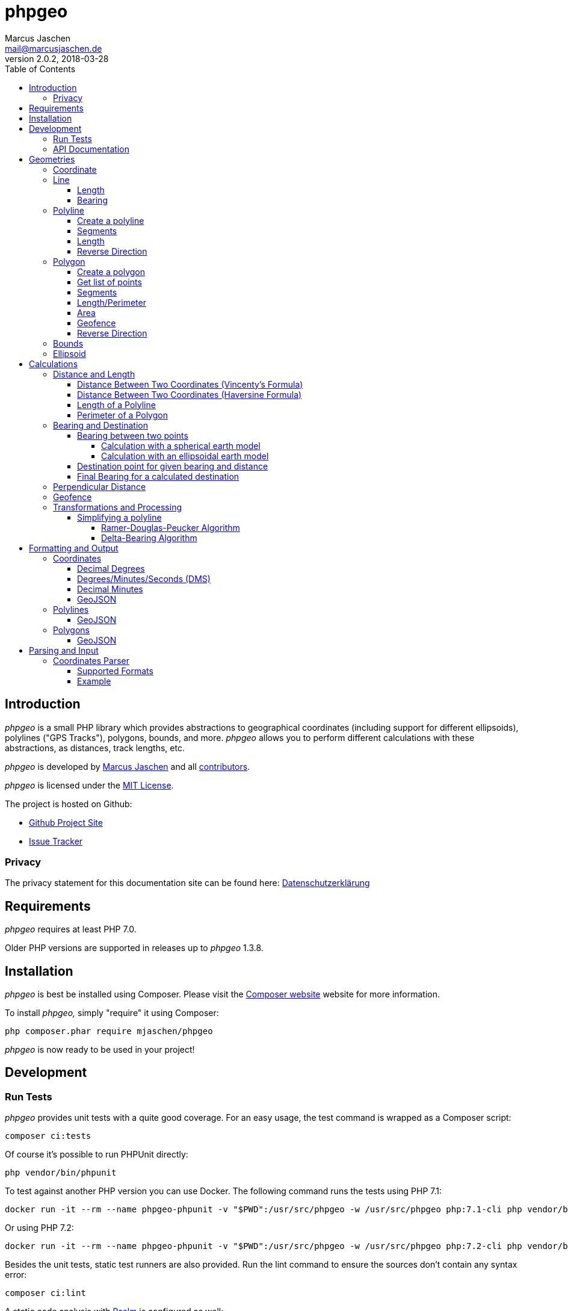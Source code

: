 = phpgeo
Marcus Jaschen <mail@marcusjaschen.de>
v2.0.2, 2018-03-28
:toc: left
:toclevels: 4
:source-highlighter: coderay
:icons: font
:stem: latexmath

== Introduction

_phpgeo_ is a small PHP library which provides abstractions to geographical
coordinates (including support for different ellipsoids), polylines
("GPS Tracks"), polygons, bounds, and more. _phpgeo_ allows you to perform
different calculations with these abstractions, as distances, track
lengths, etc.

_phpgeo_ is developed by https://www.marcusjaschen.de/[Marcus Jaschen] and all
https://github.com/mjaschen/phpgeo/graphs/contributors[contributors].

_phpgeo_ is licensed under the https://opensource.org/licenses/MIT[MIT License].

The project is hosted on Github:

- https://github.com/mjaschen/phpgeo[Github Project Site]
- https://github.com/mjaschen/phpgeo/issues[Issue Tracker]

=== Privacy

The privacy statement for this documentation site can be found here:
https://www.marcusjaschen.de/datenschutzerklaerung/[Datenschutzerklärung]

== Requirements

_phpgeo_ requires at least PHP 7.0.

Older PHP versions are supported in releases up to _phpgeo_ 1.3.8.

== Installation

_phpgeo_ is best be installed using Composer. Please visit the
https://getcomposer.org/[Composer website] website for more information.

To install _phpgeo,_ simply "require" it using Composer:

    php composer.phar require mjaschen/phpgeo

_phpgeo_ is now ready to be used in your project!

== Development

=== Run Tests

_phpgeo_ provides unit tests with a quite good coverage. For an easy usage,
the test command is wrapped as a Composer script:

----
composer ci:tests
----

Of course it's possible to run PHPUnit directly:

----
php vendor/bin/phpunit
----

To test against another PHP version you can use Docker. The following command runs
the tests using PHP 7.1:

----
docker run -it --rm --name phpgeo-phpunit -v "$PWD":/usr/src/phpgeo -w /usr/src/phpgeo php:7.1-cli php vendor/bin/phpunit
----

Or using PHP 7.2:

----
docker run -it --rm --name phpgeo-phpunit -v "$PWD":/usr/src/phpgeo -w /usr/src/phpgeo php:7.2-cli php vendor/bin/phpunit
----

Besides the unit tests, static test runners are also provided. Run the lint
command to ensure the sources don't contain any syntax error:

----
composer ci:lint
----

A static code analysis with https://getpsalm.org/[Psalm] is configured as well:

----
composer ci:psalm
----

It's possible to run all tests at once:

----
composer ci
----

=== API Documentation

Detailed https://phpgeo.marcusjaschen.de/api/master/[API documentation] is available.

== Geometries

_phpgeo_ provides several geometry classes:

* `<<Coordinate>>`
* `<<Line>>`
* `<<Polyline>>`
* `<<Polygon>>`

A Coordinate represents a geographic location, i. e. it contains a latitude
and a longitude - together with an so called Ellipsoid.

A Line consists of two coordinates, while polylines and polygons are built
from two or more coordinates.

=== Coordinate

The `Coordinate` class is the most important class of phpgeo and provides the
base for all features. It's a representation of a geographic location and
consists of three parts:

- Geographic Latitude
- Geographic Longitude
- Ellipsoid

Geographic latitude and longitude values are float numbers between
-90.0 and 90.0 (degrees latitude) and -180.0 and 180.0 (degrees longitude).

The Ellipsoid is a representation of an approximated shape of the earth and
is abstracted in its own <<Ellipsoid>> class.

=== Line

A line consists of two points, i. e. instances of the `Coordinate` class.

==== Length

The `Line` class provides a method to calculate its own length. The method
expects an instance of a class which implements the `DistanceInterface`.

[source,php]
----
<?php

use Location\Coordinate;
use Location\Distance\Haversine;
use Location\Line;

$line = new Line(
    new Coordinate(52.5, 13.5),
    new Coordinate(52.6, 13.4)
);

$length = $line->getLength(new Haversine()); <1>

printf("The line has a length of %.3f meters\n", $length);
----

<1> `Haversine` is one of the currently two available classes for
distance calculation. The other one is named `Vincenty`.

The code above will produce the output below:

----
The line has a length of 13013.849 meters
----

==== Bearing

The bearing of an instance can be calculated using the `getBearing()` method.
An instance of `BearingInterface` must be provided as method argument.

[source,php]
----
<?php

use Location\Bearing\BearingEllipsoidal;
use Location\Coordinate;
use Location\Line;

$line = new Line(
    new Coordinate(52.5, 13.5),
    new Coordinate(52.6, 13.4)
);

$bearing = $line->getBearing(new BearingEllipsoidal()); <1>

printf("The line has a bearing of %.2f degrees\n", $bearing);
----

<1> `BearingEllipsoidal` is one of the currently two available classes for
bearing calculation. The other one is named `BearingSpherical`.

The code above will produce the output below:

----
The line has a bearing of 328.67 degrees
----

This ist the so called _initial bearing._ There exist another bearing angle,
called the _final bearing._ It can be calculated as well:

[source,php]
----
<?php

use Location\Bearing\BearingEllipsoidal;
use Location\Coordinate;
use Location\Line;

$line = new Line(
    new Coordinate(52.5, 13.5),
    new Coordinate(52.6, 13.4)
);

$bearing = $line->getFinalBearing(new BearingEllipsoidal());

printf("The line has a final bearing of %.2f degrees\n", $bearing);
----

The code above will produce the output below:

----
The line has a final bearing of 328.59 degrees
----

See <<Bearing between two points>> for more information about bearings.

=== Polyline

A polyline consists of an ordered list of locations, i. e. instances of
the `Coordinate` class.

==== Create a polyline

To create a polyline, just instantiate the class and add points:

[source,php]
----
<?php

use Location\Coordinate;
use Location\Polyline;

$polyline = new Polyline();
$polyline->addPoint(new Coordinate(52.5, 13.5));
$polyline->addPoint(new Coordinate(54.5, 12.5));
$polyline->addPoint(new Coordinate(55.5, 14.5));
?>
----

It's possible to add points to the end of the polyline at every time.

==== Segments

It's possible to get a list of polyline segments. Segments are returned as an
array of `Line` instances.

[source,php]
----
<?php

use Location\Coordinate;
use Location\Polyline;

$track = new Polyline();
$track->addPoint(new Coordinate(52.5, 13.5));
$track->addPoint(new Coordinate(54.5, 12.5));
$track->addPoint(new Coordinate(55.5, 14.5));

foreach ($track->getSegments() as $segment) {
    printf(
        "Segment length: %0.2f kilometers\n",
        ($segment->getLength(new Haversine()) / 1000)
    );
}
----

The code above will produce the output below:

----
Segment length: 232.01 kilometers
Segment length: 169.21 kilometers
----

==== Length

Length calculation is described in the <<Distance and Length>> section.

==== Reverse Direction

It's possible to get a new instance with reversed direction while the
original polyline stays unchanged:

[source,php]
----
<?php

use Location\Coordinate;
use Location\Polyline;

$track = new Polyline();
$track->addPoint(new Coordinate(52.5, 13.5));
$track->addPoint(new Coordinate(54.5, 12.5));

$reversed = $track->getReverse();

print_r($reversed);
----

The code above will produce the output below:

----
Location\Polyline Object
(
    [points:protected] => Array
        (
            [0] => Location\Coordinate Object
                (
                    [lat:protected] => 54.5
                    [lng:protected] => 12.5
                    [ellipsoid:protected] => Location\Ellipsoid Object
                        (
                            [name:protected] => WGS-84
                            [a:protected] => 6378137
                            [f:protected] => 298.257223563
                        )

                )

            [1] => Location\Coordinate Object
                (
                    [lat:protected] => 52.5
                    [lng:protected] => 13.5
                    [ellipsoid:protected] => Location\Ellipsoid Object
                        (
                            [name:protected] => WGS-84
                            [a:protected] => 6378137
                            [f:protected] => 298.257223563
                        )

                )

        )

)
----

=== Polygon

A polygon consists of an ordered list of locations, i. e. instances of
the `Coordinate` class. It's very similar to a polyline, but its start
and end points are connected.

==== Create a polygon

To create a polygon, just instantiate the class and add points:

[source,php]
----
<?php

use Location\Coordinate;
use Location\Polygon;

$polygon = new Polygon();
$polygon->addPoint(new Coordinate(52.5, 13.5));
$polygon->addPoint(new Coordinate(54.5, 12.5));
$polygon->addPoint(new Coordinate(55.5, 14.5));
?>
----

It's possible to add points to the end at every time.

==== Get list of points

`getPoints()` is used to get the list of points, the number of points can be
retrieved by calling `getNumberOfPoints()`:

[source,php]
----
<?php

use Location\Coordinate;
use Location\Formatter\Coordinate\DMS;
use Location\Polygon;

$polygon = new Polygon();
$polygon->addPoint(new Coordinate(52.5, 13.5));
$polygon->addPoint(new Coordinate(54.5, 12.5));
$polygon->addPoint(new Coordinate(55.5, 14.5));

printf("The polygon consists of %d points:\n", $polygon->getNumberOfPoints());

foreach ($polygon->getPoints() as $point) {
    echo $point->format(new DMS()) . PHP_EOL;
}
----

The code above will produce the output below:

----
The polygon consists of 3 points:
52° 30′ 00″ 013° 30′ 00″
54° 30′ 00″ 012° 30′ 00″
55° 30′ 00″ 014° 30′ 00″
----

==== Segments

It's possible to get a list of polygon segments. Segments are
returned as an array of `Line` instances.

[source,php]
----
<?php

use Location\Coordinate;
use Location\Distance\Haversine;
use Location\Polygon;

$polygon = new Polygon();
$polygon->addPoint(new Coordinate(52.5, 13.5));
$polygon->addPoint(new Coordinate(54.5, 12.5));
$polygon->addPoint(new Coordinate(55.5, 14.5));

foreach ($polygon->getSegments() as $line) {
    printf("%0.3f m\n", $line->getLength(new Haversine()));
}
----

The code above will produce the output below:

----
232011.020 m
169207.795 m
339918.069 m
----

==== Length/Perimeter

Length calculation is described in the <<Distance and Length>> section.

==== Area

It's possible to calculate the area of an polygon. The result is given in square meters (m²).

WARNING: The calculation gives inaccurate results. For relatively small polygons the error should be less than 1 %.

[source,php]
----
<?php

use Location\Coordinate;
use Location\Polygon;

$formatter = new \Location\Formatter\Coordinate\DecimalDegrees(' ', 10);

$polygon = new Polygon();
$polygon->addPoint(new Coordinate(0.0000000000, 0.0000000000));
$polygon->addPoint(new Coordinate(0.0000000000, 0.0008983153));
$polygon->addPoint(new Coordinate(0.0009043695, 0.0008983153));
$polygon->addPoint(new Coordinate(0.0009043695, 0.0000000000));

printf(
    'Polygon Area = %f m², Perimeter = %f m%s',
    $polygon->getArea(),
    $polygon->getPerimeter(new \Location\Distance\Vincenty()),
    PHP_EOL
);
----

The code above produces the output below:

----
Polygon Area = 10044.905261 m², Perimeter = 400.000000 m
----

==== Geofence

It's possible to check if a geometry object (point, line, polyline,
polygon) lies inside a polygon. The documentation can be found in
the <<Geofence>> section.

==== Reverse Direction

It's possible to get a new instance with reversed direction while the
original polygon stays unchanged:

[source,php]
----
<?php

use Location\Coordinate;
use Location\Polygon;
use Location\Formatter\Coordinate\DecimalDegrees;

$polygon = new Polygon();
$polygon->addPoint(new Coordinate(52.5, 13.5));
$polygon->addPoint(new Coordinate(64.1, - 21.9));
$polygon->addPoint(new Coordinate(40.7, - 74.0));
$polygon->addPoint(new Coordinate(33.9, - 118.4));

$reversed = $polygon->getReverse();

foreach ($reversed->getPoints() as $point) {
    echo $point->format(new DecimalDegrees(', ')) . PHP_EOL;
}
----

The code above produces the output below:

----
33.90000, -118.40000
40.70000, -74.00000
64.10000, -21.90000
52.50000, 13.50000
----

=== Bounds

=== Ellipsoid

An ellipsoid is a mathematically defined approximation of the earth's surface.

An ellipsoid is defined by two parameters:

* the semi-major axis _a_ (equatorial radius)
* the semi-minor axis _b_ (polar radius)

_a_ and _b_ together define the flattening of the ellipsoid _f_:

latexmath:[f = \frac{a-b}{a}]

NOTE: _phpgeo's_ ellipsoids are defined by _a_ and _1/f_ instead of _a_
and _b_. That's not a problem because each of the three values can be
calculated from the other two.

_phpgeo_ supports arbitrary ellipsoids. _WGS-84_ is used as default when
no other ellipsoid is given. For day-to-day calculations it's not needed
to care about ellipsoids in the most cases.

It's possible to create an instance of the Ellipsoid class either by
specifing a name or by providing the three parameters _name,_ _a_, and _1/f_.

[source,php]
----
use Location\Ellipsoid;

$ellipsoid = Ellipsoid::createDefault('WGS-84'); <1>

printf(
    "%s: a=%f; b=%f; 1/f=%f\n",
    $ellipsoid->getName(),
    $ellipsoid->getA(),
    $ellipsoid->getB(),
    $ellipsoid->getF()
);

$ellipsoid = new Ellipsoid('GRS-80', 6378137, 298.257222); <2>

printf(
    "%s: a=%f; b=%f; 1/f=%f\n",
    $ellipsoid->getName(),
    $ellipsoid->getA(),
    $ellipsoid->getB(),
    $ellipsoid->getF()
);
----

<1> Create ellipsoid instance from one of the default configurations
<2> Create custom ellipsoid by providing name, _a_, and _1/f_

The code above will produce the output below:

----
WGS-84: a=6378137.000000; b=6356752.314245; 1/f=298.257224
GRS-80: a=6378137.000000; b=6356752.314133; 1/f=298.257222
----

Please take a look into the https://github.com/mjaschen/phpgeo/blob/master/src/Location/Ellipsoid.php#L45[`Ellipsoid` source file]
for a list of pre-defined ellipsoids.

== Calculations

=== Distance and Length

==== Distance Between Two Coordinates (Vincenty's Formula)

Use the calculator object directly:

[source,php]
----
<?php

use Location\Coordinate;
use Location\Distance\Vincenty;

$coordinate1 = new Coordinate(19.820664, -155.468066); // Mauna Kea Summit
$coordinate2 = new Coordinate(20.709722, -156.253333); // Haleakala Summit

$calculator = new Vincenty();

echo $calculator->getDistance($coordinate1, $coordinate2);
----

The code above will produce the output below:

----
128130.850
----

or call the `getDistance()` method of a Coordinate object by injecting
a calculator object:

[source,php]
----
<?php

use Location\Coordinate;
use Location\Distance\Vincenty;

$coordinate1 = new Coordinate(19.820664, -155.468066); // Mauna Kea Summit
$coordinate2 = new Coordinate(20.709722, -156.253333); // Haleakala Summit

echo $coordinate1->getDistance($coordinate2, new Vincenty());
----

The code above will produce the output below:

----
128130.850
----

==== Distance Between Two Coordinates (Haversine Formula)

There exist different methods for calculating the distance between
two points. The http://en.wikipedia.org/wiki/Law_of_haversines[Haversine formula]
is much faster than Vincenty's method but less precise:

[source,php]
----
<?php

use Location\Coordinate;
use Location\Distance\Haversine;

$coordinate1 = new Coordinate(19.820664, -155.468066); // Mauna Kea Summit
$coordinate2 = new Coordinate(20.709722, -156.253333); // Haleakala Summit

echo $coordinate1->getDistance($coordinate2, new Haversine());
----

The code above will produce the output below:

----
128384.515
----

==== Length of a Polyline

phpgeo has a polyline implementation which can be used to calculate the
length of a GPS track or a route. A polyline consists of at least two points.
Points are instances of the `Coordinate` class.

For more details about polylines/GPS tracks see the <<Polyline>> section.

[source,php]
----
<?php

use Location\Coordinate;
use Location\Polyline;
use Location\Distance\Vincenty;

$track = new Polyline();
$track->addPoint(new Coordinate(52.5, 13.5));
$track->addPoint(new Coordinate(54.5, 12.5));

echo $track->getLength(new Vincenty());
----

==== Perimeter of a Polygon

The perimeter is calculated as the sum of the length of all segments.
The result is given in meters.

[source,php]
----
<?php

use Location\Distance\Vincenty;
use Location\Coordinate;
use Location\Polygon;

$polygon = new Polygon();
$polygon->addPoint(new Coordinate(10, 10));
$polygon->addPoint(new Coordinate(10, 20));
$polygon->addPoint(new Coordinate(20, 20));
$polygon->addPoint(new Coordinate(20, 10));

echo $polygon->getPerimeter(new Vincenty());
----

The code above will produce the output below:

----
4355689.472
----

=== Bearing and Destination

phpgeo can be used to calculate the bearing between two points and to
get a destination point for a given start point together with a bearing
angle and a distance.

Multiple calculation algorithms are supported. Currently phpgeo provides
methods for calculations with a _spherical_ earth model and with an
_ellipsoidal_ model. The spherical calculations are very fast, compared
to the ellipsoidal methods. The ellipsoidal algorithms are a bit more
precise on the other hand.

==== Bearing between two points

Given two points, it's possible to calculate the bearing angled between
those points.

phpgeo can calculate the initial bearing (bearing as seen from the first
point) and the final bearing (bearing as seen approaching the destination
point).

===== Calculation with a spherical earth model

[source,php]
----
<?php

use Location\Bearing\BearingSpherical;
use Location\Coordinate;

$berlin = new Coordinate(52.5, 13.5);
$london = new Coordinate(51.5, -0.12);

$bearingCalculator = new BearingSpherical();

$startTime = microtime(true);
var_dump($bearingCalculator->calculateBearing($berlin, $london));
var_dump($bearingCalculator->calculateFinalBearing($berlin, $london));
$endTime = microtime(true);
printf("Time elapsed: %0.6f s\n", ($endTime - $startTime));
----

The code above will produce the following output:

----
double(268.60722336693)
double(257.85494586285)
Time elapsed: 0.000285 s
----

===== Calculation with an ellipsoidal earth model

[source,php]
----
<?php

use Location\Bearing\BearingEllipsoidal;
use Location\Coordinate;

$berlin = new Coordinate(52.5, 13.5);
$london = new Coordinate(51.5, -0.12);

$bearingCalculator = new BearingEllipsoidal();

$startTime = microtime(true);
var_dump($bearingCalculator->calculateBearing($berlin, $london));
var_dump($bearingCalculator->calculateFinalBearing($berlin, $london));
$endTime = microtime(true);
printf("Time elapsed: %0.6f s\n", ($endTime - $startTime));
----

The code above will produce the following output:

----
double(268.62436347111)
double(257.87203657292)
Time elapsed: 0.000304 s
----

Both calculations finish in roughly the same time. One would expect the
second calculation to be clearly slower than the first one. It seems
the exit condition for the iteration is reached quite fast. There might
exist other conditions where the ellipsoidal calculation is noticeable
slower.

==== Destination point for given bearing and distance

As an example, starting from Berlin, calculate the destination point in
56.1 km distance with an initial bearing of 153 degrees:

[source,php]
----
<?php
use Location\Bearing\BearingEllipsoidal;
use Location\Bearing\BearingSpherical;
use Location\Coordinate;
use Location\Formatter\Coordinate\DecimalDegrees;

$berlin = new Coordinate(52.5, 13.5);

$bearingSpherical = new BearingSpherical();
$bearingEllipsoidal = new BearingEllipsoidal();

$destination1 = $BearingSpherical->calculateDestination($berlin, 153, 56100);
$destination2 = $bearingEllipsoidal->calculateDestination($berlin, 153, 56100);

echo "Spherical:   " . $destination1->format(new DecimalDegrees()) . PHP_EOL;
echo "Ellipsoidal: " . $destination2->format(new DecimalDegrees()) . PHP_EOL;
----

The code above will produce the output below:

----
Spherical:   52.04988 13.87628
Ellipsoidal: 52.05020 13.87126
----

Oh, look, what a http://www.openstreetmap.org/?mlat=52.0499&mlon=13.8762#map=13/52.0499/13.8762[beautiful spot on earth] it is. ;-)

==== Final Bearing for a calculated destination

phpgeo can calculate the final bearing angle for a given starting point,
an initial bearing, and the distance to the destination.

[source,php]
----
<?php
use Location\Bearing\BearingEllipsoidal;
use Location\Coordinate;
use Location\Formatter\Coordinate\DecimalDegrees;

$berlin = new Coordinate(52.5, 13.5);

$bearingEllipsoidal = new BearingEllipsoidal();

$finalBearing = $bearingEllipsoidal->calculateDestinationFinalBearing($berlin, 153, 56100);

var_dump($finalBearing);
----

The code above will produce the output below:

----
float(153.29365182147)
----

=== Perpendicular Distance

The _perpendicular distance_ is defined as the shortest distance between a point
and a line (in the two-dimensional plane) respectively between a point and a
https://en.wikipedia.org/wiki/Great_circle[great circle] on a spherical surface.
With _phpgeo_ it is possible to calculate the perpendicular distance between a
point (instance of the `<<Coordinate>>` class) and a line (instance of the
`<<Line>>` class). A line is defined by two coordinates, exactly as a great
circle -- both are interchangeable in this case.

[source,php]
----
<?php

use Location\Coordinate;
use Location\Line;
use Location\Utility\PerpendicularDistance;

$point = new Coordinate(52.44468, 13.57455);
$line = new Line(
    new Coordinate(52.4554, 13.5582),
    new Coordinate(52.4371, 13.5623)
);

$pdCalc = new PerpendicularDistance();

printf(
    "perpendicular distance: %.1f meters\n",
    $pdCalc->getPerpendicularDistance($point, $line)
);
----

The code above will produce the output below:

----
perpendicular distance: 936.7 meters
----


=== Geofence

_phpgeo_ has a polygon implementation which can be used to determinate
if a geometry (point, line, polyline, polygon) is contained in it or not.
A polygon consists of at least three points.

WARNING: The calculation gives wrong results if the polygons crosses
the 180/-180 degrees meridian.

[source,php]
----
<?php

use Location\Coordinate;
use Location\Polygon;

$geofence = new Polygon();

$geofence->addPoint(new Coordinate(-12.085870,-77.016261));
$geofence->addPoint(new Coordinate(-12.086373,-77.033813));
$geofence->addPoint(new Coordinate(-12.102823,-77.030938));
$geofence->addPoint(new Coordinate(-12.098669,-77.006476));

$outsidePoint = new Coordinate(-12.075452, -76.985079);
$insidePoint = new Coordinate(-12.092542, -77.021540);

var_dump($geofence->contains($outsidePoint)); // returns bool(false) the point is outside the polygon
var_dump($geofence->contains($insidePoint)); // returns bool(true) the point is inside the polygon
----

=== Transformations and Processing

==== Simplifying a polyline

Polylines can be simplified to save storage space or bandwidth.

_phpgeo_ provides two implementations for simplifying a polyline.

The first implementation uses the https://en.wikipedia.org/wiki/Ramer–Douglas–Peucker_algorithm[_Ramer–Douglas–Peucker algorithm_] (also known as _Douglas-Peucker algorithm_). The other
implementation examines the bearings of the polyline segments and removes
a segment when its bearing angle is similar to the bearing angle of its
predecessor segment. I named it the _Delta-Bearing algorithm_.

===== Ramer-Douglas-Peucker Algorithm

[source,php]
----
<?php

use Location\Coordinate;
use Location\Formatter\Coordinate\DecimalDegrees;
use Location\Polyline;
use Location\Processor\Polyline\SimplifyDouglasPeucker;

$polyline = new Polyline();
$polyline->addPoint(new Coordinate(10.0, 10.0));
$polyline->addPoint(new Coordinate(20.0, 20.0));
$polyline->addPoint(new Coordinate(30.0, 10.0));

$processor = new SimplifyDouglasPeucker(1500000); <1>

$simplified = $processor->simplify($polyline);

foreach ($simplified->getPoints() as $point) {
    echo $point->format(new DecimalDegrees()) . PHP_EOL;
}
----

<1> remove all points which perpendicular distance is less
than 1,500,000 meters (1,500 km) from the surrounding points.

The code above produces the output below:

----
10.00000 10.00000
30.00000 10.00000
----

===== Delta-Bearing Algorithm

[source,php]
----
<?php

use Location\Coordinate;
use Location\Formatter\Coordinate\DecimalDegrees;
use Location\Polyline;
use Location\Processor\Polyline\SimplifyBearing;

$polyline = new Polyline();
$polyline->addPoint(new Coordinate(10.0, 10.0));
$polyline->addPoint(new Coordinate(20.0, 20.0));
$polyline->addPoint(new Coordinate(30.0, 10.0));

$processor = new SimplifyBearing(90); <1>

$simplified = $processor->simplify($polyline);

foreach ($simplified->getPoints() as $point) {
    echo $point->format(new DecimalDegrees()) . PHP_EOL;
}
----

<1> The constructor argument is the minimum required angle between two
adjacent polyline segments so that no points will be removed. If the
bearing angle difference is less that the given value, the middle point will
be removed from the resulting polyline.

The code above produces the output below:

----
10.00000 10.00000
30.00000 10.00000
----

The following image shows both a polyline and its simplified version. The
simplification was done with the Delta-Bearing Algorithm with a threshold angle
of 20 degrees. The original polyline is painted in blue, the simplified polyline
is magenta.

image::simplify.png[Delta-Bearing simplification]

== Formatting and Output

=== Coordinates

You can format a coordinate in different styles.

==== Decimal Degrees

[source,php]
----
<?php

use Location\Coordinate;
use Location\Formatter\Coordinate\DecimalDegrees;

$coordinate = new Coordinate(19.820664, -155.468066); // Mauna Kea Summit

echo $coordinate->format(new DecimalDegrees());
----

The code above produces the output below:

----
    19.82066 -155.46807
----

The separator string between latitude and longitude can be configured via constructor argument, as well as the number of decimals (default value is 5 digits):

[source,php]
----
<?php

use Location\Coordinate;
use Location\Formatter\Coordinate\DecimalDegrees;

$coordinate = new Coordinate(19.820664, -155.468066); // Mauna Kea Summit

echo $coordinate->format(new DecimalDegrees(', ', 3));
----

The code above produces the output below:

----
    19.821, -155.468
----

==== Degrees/Minutes/Seconds (DMS)

[source,php]
----
<?php

use Location\Coordinate;
use Location\Formatter\Coordinate\DMS;

$coordinate = new Coordinate(18.911306, -155.678268); // South Point, HI, USA

$formatter = new DMS();

echo $coordinate->format($formatter) . PHP_EOL;

$formatter->setSeparator(", ")
    ->useCardinalLetters(true)
    ->setUnits(DMS::UNITS_ASCII);

echo $coordinate->format($formatter) . PHP_EOL;
----

The code above produces the output below:

----
    18° 54′ 41″ -155° 40′ 42″
    18° 54' 41" N, 155° 40' 42" W
----

==== Decimal Minutes

This format is commonly used in the Geocaching community.

[source,php]
----
<?php

use Location\Coordinate;
use Location\Formatter\Coordinate\DecimalMinutes;

$coordinate = new Coordinate(43.62310, -70.20787); // Portland Head Light, ME, USA

$formatter = new DecimalMinutes();

echo $coordinate->format($formatter) . PHP_EOL;

$formatter->setSeparator(", ")
    ->useCardinalLetters(true)
    ->setUnits(DecimalMinutes::UNITS_ASCII);

echo $coordinate->format($formatter) . PHP_EOL;
----

The code above produces the output below:

----
    43° 37.386′ -070° 12.472′
    43° 37.386' N, 070° 12.472' W
----

==== GeoJSON

[source,php]
----
<?php

use Location\Coordinate;
use Location\Formatter\Coordinate\GeoJSON;

$coordinate = new Coordinate(18.911306, -155.678268); // South Point, HI, USA

echo $coordinate->format(new GeoJSON());
----

The code above produces the output below:

[source,json]
----
{"type":"Point","coordinates":[-155.678268,18.911306]}
----

=== Polylines

You can format a polyline in different styles.

==== GeoJSON

[source,php]
----
<?php

use Location\Coordinate;
use Location\Polyline;
use Location\Formatter\Polyline\GeoJSON;

$polyline = new Polyline;
$polyline->addPoint(new Coordinate(52.5, 13.5));
$polyline->addPoint(new Coordinate(62.5, 14.5));

$formatter = new GeoJSON;

echo $formatter->format($polyline);
----

The code above produces the output below:

[source,json]
----
{"type":"LineString","coordinates":[[13.5,52.5],[14.5,62.5]]}
----

=== Polygons

You can format a polygon in different styles.

==== GeoJSON

[source,php]
----
<?php

use Location\Coordinate;
use Location\Polygon;
use Location\Formatter\Polygon\GeoJSON;

$polygon = new Polygon;
$polygon->addPoint(new Coordinate(10, 20));
$polygon->addPoint(new Coordinate(20, 40));
$polygon->addPoint(new Coordinate(30, 40));
$polygon->addPoint(new Coordinate(30, 20));

$formatter = new GeoJSON;

echo $formatter->format($polygon);
----

The code above produces the output below:

[source,json]
----
{"type":"Polygon","coordinates":[[20,10],[40,20],[40,30],[20,30]]}
----

== Parsing and Input

=== Coordinates Parser

_phpgeo_ comes with a parser for several types of coordinate formats.
The parser works as a factory which creates an instance of the
`Coordinate` class.

==== Supported Formats

**Decimal Degrees** with or without *cardinal letters*,
with or without a comma as separator, with or without
whitespace between values and cardinal letters:

    52.5, 13.5
    52.5 13.5
    -52.5 -13.5
    52.345 N, 13.456 E
    N52.345 E13.456

**Decimal Minutes** with or without cardinal letters, with
or without degree and minute signs, with or without a comma
as separator, with or without whitespace between values
and cardinal letters:

    N52° 12.345, E13° 34.567
    52° 12.345′ N, E13° 34.567′ E
    52 12.345, 013 34.567
    -52 12.345, -013 34.567

The https://github.com/mjaschen/phpgeo/blob/master/tests/Location/Factory/CoordinateFactoryTest.php[unit test]
shows some more examples.

==== Example

[source,php]
----
use Location\Factory\CoordinateFactory;
use Location\Formatter\Coordinate\DecimalDegrees;

require_once __DIR__ . '/vendor/autoload.php';

$point = CoordinateFactory::fromString('52° 13.698′ 020° 58.536′');

echo $point->format(new DecimalDegrees());
----

The code above produces the output below:

    52.22830 20.97560
